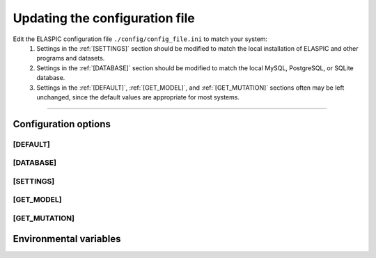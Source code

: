.. _config_file:

Updating the configuration file
================================

Edit the ELASPIC configuration file ``./config/config_file.ini`` to match your system:
  #. Settings in the :ref:`[SETTINGS]` section should be modified to match the local installation of ELASPIC and other programs and datasets.

  #. Settings in the :ref:`[DATABASE]` section should be modified to match the local MySQL, PostgreSQL, or SQLite database.

  #. Settings in the :ref:`[DEFAULT]`, :ref:`[GET_MODEL]`, and :ref:`[GET_MUTATION]` sections often may be left unchanged, since the default values are appropriate for most systems.


-------------------------------------------------------------------------------------------------

Configuration options
----------------------

.. _`[DEFAULT]`:

[DEFAULT]
~~~~~~~~~

.. glossary::

   global_temp_path
     Location for storing temporary files. It will be used only if the :envvar:`TMPDIR` environmental variable is not set. **Default = '/tmp/'**.
     
   temp_path string
     A folder in the :term:`global_temp_path` that will contain all the files that are relevant to ELASPIC. Inside this folder, every job will create its own unique subfolder. **Default = 'elaspic/'**.
     
   debug
     Whether or not to show detailed debugging information. If True, the logging level will be set to ``logging.DEBUG``. If False, the logging level will be set to ``logging.INFO``. **Default = True**.
     
   look_for_interactions
     Whether or not to compute models of protein-protein interactions. **Default = True**.
     
   remake_provean_supset
     Whether or not to remake the Provean supporting set if one or more sequences cannot be found in the BLAST database. **Default = False**.
     
   n_cores
     Number of cores to use by programs that support multithreading. **Default = 1**.
     
   schema_version
     Database schema to use for storing and retreiving data. **Default = 'elaspic'**.
     
   web_server
     Whether or not the ELASPIC pipeline is being run as part of a webserver. **Default = False**.

   provean_temp_path
     Location to store provean temporary files if working on any note other than `beagle` or `banting`.
     For internal use only. **Default = ''**.



.. _`[DATABASE]`:

[DATABASE]
~~~~~~~~~~

.. glossary::

   db_type
     The database that you are using. Supported databases are `MySQL`, `PostgreSQL`, and `SQLite`.
     
   sqlite_db_path
     Location of the SQLite database. Required only if :term:`db_type` is `SQLite`.

   db_schema
     The name of the schema that holds all elaspic data.

   db_schema_uniprot
     The name of the database schema that holds uniprot sequences. Defaults to :term:`db_schema`.

   db_database
     The name of the database that contains :term:`db_schema` and :term:`db_schema_uniprot`.
     Required only if :term:`db_type` is `PostgreSQL`. Defaults to :term:`db_schema`. 

   db_username
     The username for the database. Required only if :term:`db_type` is `MySQL` or `PostgreSQL`. 

   db_password
     The password for the database. Required only if :term:`db_type` is `MySQL` or `PostgreSQL`. 

   db_url
     The IP address of the database. Required only if :term:`db_type` is `MySQL` or `PostgreSQL`. 

   db_port
     The listening port of the database. Required only if :term:`db_type` is `MySQL` or `PostgreSQL`. 



.. _`[SETTINGS]`:

[SETTINGS]
~~~~~~~~~~

.. glossary::

   path_to_archive
     Location for storing and retreiving precalculated data.
     
   blast_db_path
     Location of the blast **nr** and **pdbaa** databases.

   pdb_path 
     Location of all pdb structures, equivalent to the "data/data/structures/divided/pdb/" folder in the PDB ftp site. Optional.
     
   bin_path
     Location of external binary files required by ELASPIC.



.. _`[GET_MODEL]`:

[GET_MODEL]
~~~~~~~~~~~

.. glossary::

   modeller_runs
     Number of models that MODELLER should make before choosing the best one. Not implemented! **Default = 1**.



.. _`[GET_MUTATION]`:

[GET_MUTATION]
~~~~~~~~~~~~~~

.. glossary::

   foldx_water
     - ``-CRYSTAL``: use water molecules in the crystal structure to bridge two protein atoms. 
     - ``-PREDICT``: predict water molecules that make 2 or more hydrogen bonds to the protein. 
     - ``-COMPARE``: compare predicted water bridges with bridges observed in the crystal structure.
     - ``-IGNORE``: don't predict water molecules. **Default**.

     Source: http://foldx.crg.es/manual3.jsp.
     
   foldx_num_of_runs
     Number of times that FoldX should evaluate a given mutation. **Default = 1**.
     
   matrix_type
     Substitution matrix for calculating the mutation conservation score. **Default = 'blosum80'**.
     
   gap_start 
     Penalty for starting a gap when calculating the mutation conservation score. **Default = -16**.
     
   gap_extend
     Penalty for extending a gap when calculating the mutation conservation score. **Default = -4**.



Environmental variables
------------------------

.. envvar:: PATH

  A colon-separated list of paths where ELASPIC should look for required programs, such as BLAST, T-coffee, Modeller, and cd-hit.

.. envvar:: TMPDIR

  Location to store all temporary files and folders.
  

